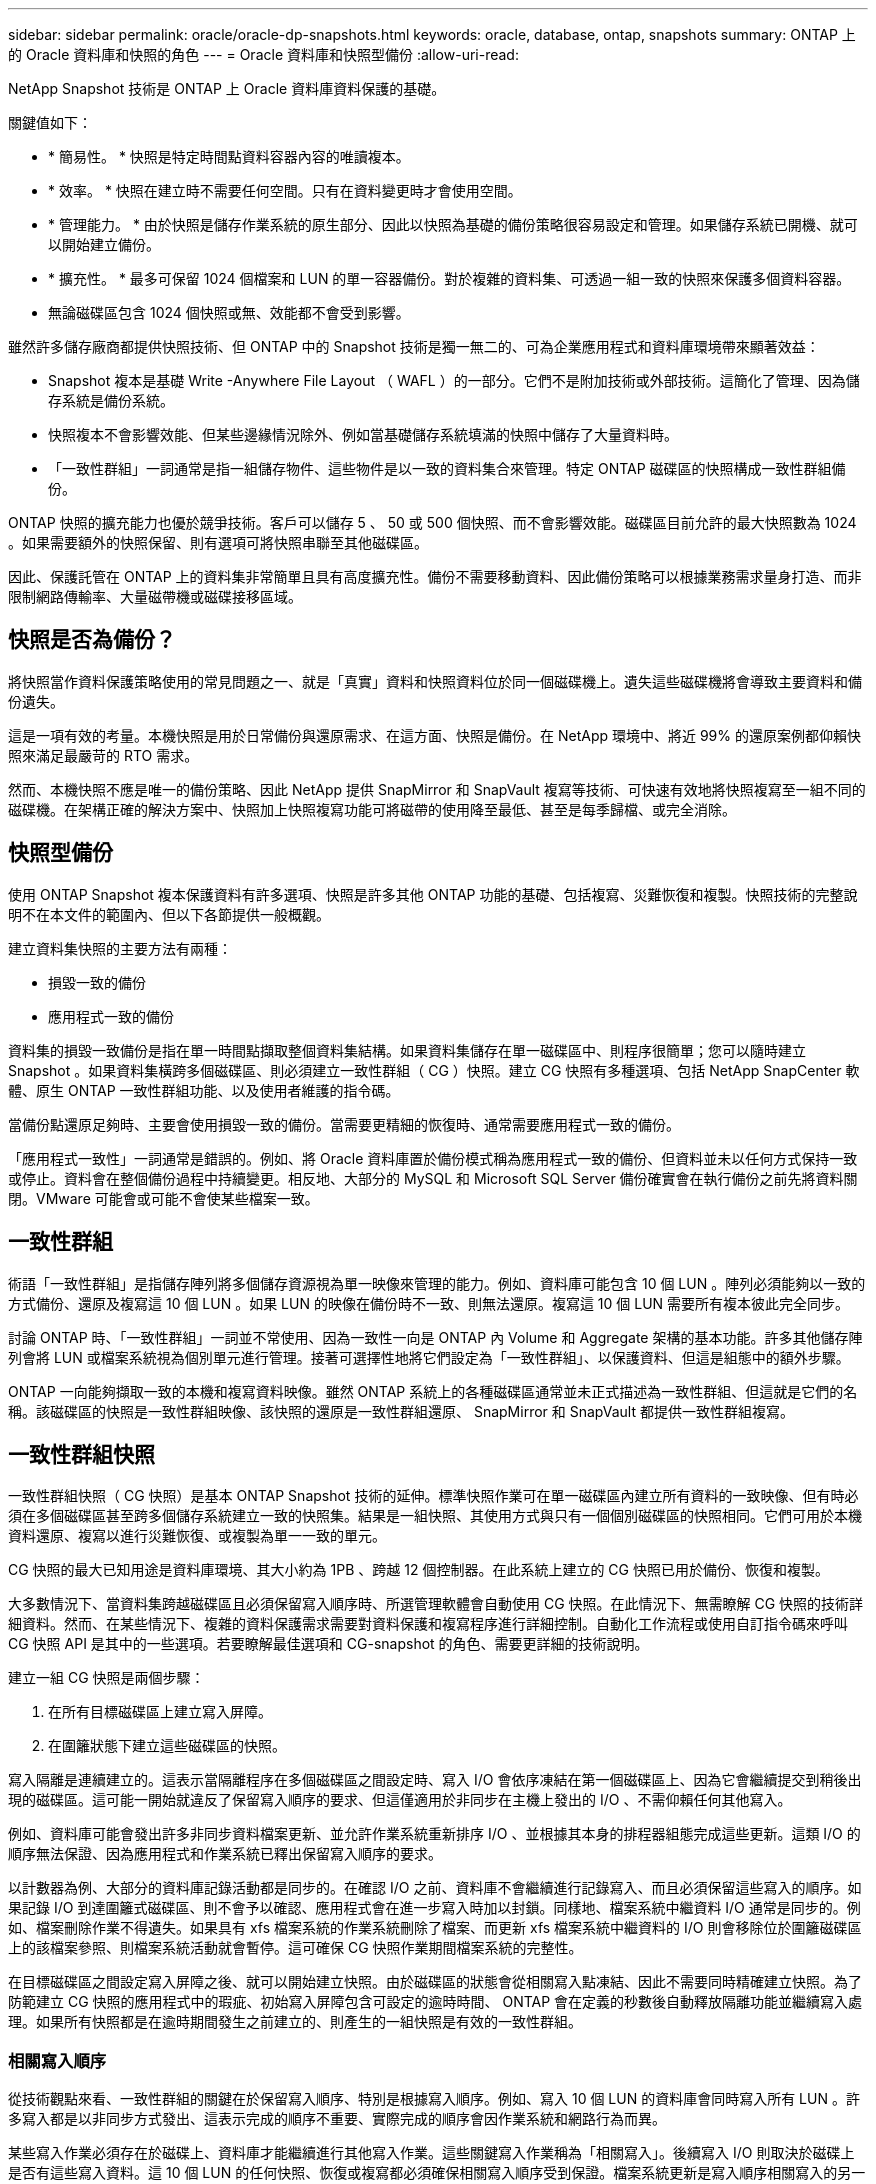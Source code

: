 ---
sidebar: sidebar 
permalink: oracle/oracle-dp-snapshots.html 
keywords: oracle, database, ontap, snapshots 
summary: ONTAP 上的 Oracle 資料庫和快照的角色 
---
= Oracle 資料庫和快照型備份
:allow-uri-read: 


[role="lead"]
NetApp Snapshot 技術是 ONTAP 上 Oracle 資料庫資料保護的基礎。

關鍵值如下：

* * 簡易性。 * 快照是特定時間點資料容器內容的唯讀複本。
* * 效率。 * 快照在建立時不需要任何空間。只有在資料變更時才會使用空間。
* * 管理能力。 * 由於快照是儲存作業系統的原生部分、因此以快照為基礎的備份策略很容易設定和管理。如果儲存系統已開機、就可以開始建立備份。
* * 擴充性。 * 最多可保留 1024 個檔案和 LUN 的單一容器備份。對於複雜的資料集、可透過一組一致的快照來保護多個資料容器。
* 無論磁碟區包含 1024 個快照或無、效能都不會受到影響。


雖然許多儲存廠商都提供快照技術、但 ONTAP 中的 Snapshot 技術是獨一無二的、可為企業應用程式和資料庫環境帶來顯著效益：

* Snapshot 複本是基礎 Write -Anywhere File Layout （ WAFL ）的一部分。它們不是附加技術或外部技術。這簡化了管理、因為儲存系統是備份系統。
* 快照複本不會影響效能、但某些邊緣情況除外、例如當基礎儲存系統填滿的快照中儲存了大量資料時。
* 「一致性群組」一詞通常是指一組儲存物件、這些物件是以一致的資料集合來管理。特定 ONTAP 磁碟區的快照構成一致性群組備份。


ONTAP 快照的擴充能力也優於競爭技術。客戶可以儲存 5 、 50 或 500 個快照、而不會影響效能。磁碟區目前允許的最大快照數為 1024 。如果需要額外的快照保留、則有選項可將快照串聯至其他磁碟區。

因此、保護託管在 ONTAP 上的資料集非常簡單且具有高度擴充性。備份不需要移動資料、因此備份策略可以根據業務需求量身打造、而非限制網路傳輸率、大量磁帶機或磁碟接移區域。



== 快照是否為備份？

將快照當作資料保護策略使用的常見問題之一、就是「真實」資料和快照資料位於同一個磁碟機上。遺失這些磁碟機將會導致主要資料和備份遺失。

這是一項有效的考量。本機快照是用於日常備份與還原需求、在這方面、快照是備份。在 NetApp 環境中、將近 99% 的還原案例都仰賴快照來滿足最嚴苛的 RTO 需求。

然而、本機快照不應是唯一的備份策略、因此 NetApp 提供 SnapMirror 和 SnapVault 複寫等技術、可快速有效地將快照複寫至一組不同的磁碟機。在架構正確的解決方案中、快照加上快照複寫功能可將磁帶的使用降至最低、甚至是每季歸檔、或完全消除。



== 快照型備份

使用 ONTAP Snapshot 複本保護資料有許多選項、快照是許多其他 ONTAP 功能的基礎、包括複寫、災難恢復和複製。快照技術的完整說明不在本文件的範圍內、但以下各節提供一般概觀。

建立資料集快照的主要方法有兩種：

* 損毀一致的備份
* 應用程式一致的備份


資料集的損毀一致備份是指在單一時間點擷取整個資料集結構。如果資料集儲存在單一磁碟區中、則程序很簡單；您可以隨時建立 Snapshot 。如果資料集橫跨多個磁碟區、則必須建立一致性群組（ CG ）快照。建立 CG 快照有多種選項、包括 NetApp SnapCenter 軟體、原生 ONTAP 一致性群組功能、以及使用者維護的指令碼。

當備份點還原足夠時、主要會使用損毀一致的備份。當需要更精細的恢復時、通常需要應用程式一致的備份。

「應用程式一致性」一詞通常是錯誤的。例如、將 Oracle 資料庫置於備份模式稱為應用程式一致的備份、但資料並未以任何方式保持一致或停止。資料會在整個備份過程中持續變更。相反地、大部分的 MySQL 和 Microsoft SQL Server 備份確實會在執行備份之前先將資料關閉。VMware 可能會或可能不會使某些檔案一致。



== 一致性群組

術語「一致性群組」是指儲存陣列將多個儲存資源視為單一映像來管理的能力。例如、資料庫可能包含 10 個 LUN 。陣列必須能夠以一致的方式備份、還原及複寫這 10 個 LUN 。如果 LUN 的映像在備份時不一致、則無法還原。複寫這 10 個 LUN 需要所有複本彼此完全同步。

討論 ONTAP 時、「一致性群組」一詞並不常使用、因為一致性一向是 ONTAP 內 Volume 和 Aggregate 架構的基本功能。許多其他儲存陣列會將 LUN 或檔案系統視為個別單元進行管理。接著可選擇性地將它們設定為「一致性群組」、以保護資料、但這是組態中的額外步驟。

ONTAP 一向能夠擷取一致的本機和複寫資料映像。雖然 ONTAP 系統上的各種磁碟區通常並未正式描述為一致性群組、但這就是它們的名稱。該磁碟區的快照是一致性群組映像、該快照的還原是一致性群組還原、 SnapMirror 和 SnapVault 都提供一致性群組複寫。



== 一致性群組快照

一致性群組快照（ CG 快照）是基本 ONTAP Snapshot 技術的延伸。標準快照作業可在單一磁碟區內建立所有資料的一致映像、但有時必須在多個磁碟區甚至跨多個儲存系統建立一致的快照集。結果是一組快照、其使用方式與只有一個個別磁碟區的快照相同。它們可用於本機資料還原、複寫以進行災難恢復、或複製為單一一致的單元。

CG 快照的最大已知用途是資料庫環境、其大小約為 1PB 、跨越 12 個控制器。在此系統上建立的 CG 快照已用於備份、恢復和複製。

大多數情況下、當資料集跨越磁碟區且必須保留寫入順序時、所選管理軟體會自動使用 CG 快照。在此情況下、無需瞭解 CG 快照的技術詳細資料。然而、在某些情況下、複雜的資料保護需求需要對資料保護和複寫程序進行詳細控制。自動化工作流程或使用自訂指令碼來呼叫 CG 快照 API 是其中的一些選項。若要瞭解最佳選項和 CG-snapshot 的角色、需要更詳細的技術說明。

建立一組 CG 快照是兩個步驟：

. 在所有目標磁碟區上建立寫入屏障。
. 在圍籬狀態下建立這些磁碟區的快照。


寫入隔離是連續建立的。這表示當隔離程序在多個磁碟區之間設定時、寫入 I/O 會依序凍結在第一個磁碟區上、因為它會繼續提交到稍後出現的磁碟區。這可能一開始就違反了保留寫入順序的要求、但這僅適用於非同步在主機上發出的 I/O 、不需仰賴任何其他寫入。

例如、資料庫可能會發出許多非同步資料檔案更新、並允許作業系統重新排序 I/O 、並根據其本身的排程器組態完成這些更新。這類 I/O 的順序無法保證、因為應用程式和作業系統已釋出保留寫入順序的要求。

以計數器為例、大部分的資料庫記錄活動都是同步的。在確認 I/O 之前、資料庫不會繼續進行記錄寫入、而且必須保留這些寫入的順序。如果記錄 I/O 到達圍籬式磁碟區、則不會予以確認、應用程式會在進一步寫入時加以封鎖。同樣地、檔案系統中繼資料 I/O 通常是同步的。例如、檔案刪除作業不得遺失。如果具有 xfs 檔案系統的作業系統刪除了檔案、而更新 xfs 檔案系統中繼資料的 I/O 則會移除位於圍籬磁碟區上的該檔案參照、則檔案系統活動就會暫停。這可確保 CG 快照作業期間檔案系統的完整性。

在目標磁碟區之間設定寫入屏障之後、就可以開始建立快照。由於磁碟區的狀態會從相關寫入點凍結、因此不需要同時精確建立快照。為了防範建立 CG 快照的應用程式中的瑕疵、初始寫入屏障包含可設定的逾時時間、 ONTAP 會在定義的秒數後自動釋放隔離功能並繼續寫入處理。如果所有快照都是在逾時期間發生之前建立的、則產生的一組快照是有效的一致性群組。



=== 相關寫入順序

從技術觀點來看、一致性群組的關鍵在於保留寫入順序、特別是根據寫入順序。例如、寫入 10 個 LUN 的資料庫會同時寫入所有 LUN 。許多寫入都是以非同步方式發出、這表示完成的順序不重要、實際完成的順序會因作業系統和網路行為而異。

某些寫入作業必須存在於磁碟上、資料庫才能繼續進行其他寫入作業。這些關鍵寫入作業稱為「相關寫入」。後續寫入 I/O 則取決於磁碟上是否有這些寫入資料。這 10 個 LUN 的任何快照、恢復或複寫都必須確保相關寫入順序受到保證。檔案系統更新是寫入順序相關寫入的另一個範例。必須保留檔案系統變更的順序、否則整個檔案系統可能會毀損。



== 策略

以快照為基礎的備份主要有兩種方法：

* 損毀一致的備份
* 快照保護的熱備份


資料庫的損毀一致備份是指在單一時間點擷取整個資料庫結構、包括資料檔案、重做記錄和控制檔。如果資料庫儲存在單一磁碟區中、則程序很簡單；您可以隨時建立 Snapshot 。如果資料庫橫跨磁碟區、則必須建立一致性群組（ CG ）快照。建立 CG 快照有多種選項、包括 NetApp SnapCenter 軟體、原生 ONTAP 一致性群組功能、以及使用者維護的指令碼。

當備份點還原足夠時、主要會使用損毀一致的 Snapshot 備份。在某些情況下可以套用歸檔記錄檔、但如果需要更精細的時間點還原、則最好使用線上備份。

快照型線上備份的基本程序如下：

. 將資料庫放入 `backup` 模式。
. 建立所有託管資料檔案的磁碟區快照。
. 結束 `backup` 模式。
. 執行命令 `alter system archive log current` 強制記錄歸檔。
. 為所有託管歸檔記錄的磁碟區建立快照。


此程序會產生一組快照、其中包含備份模式中的資料檔案、以及在備份模式中產生的重要歸檔記錄。這是恢復資料庫的兩項需求。控制檔等檔案也應受到保護、以方便使用、但唯一的絕對需求是保護資料檔案和歸檔記錄。

雖然不同的客戶可能有非常不同的策略、但幾乎所有這些策略最終都是以下列相同原則為基礎。



== 快照型還原

在設計 Oracle 資料庫的 Volume 配置時、第一個決定是是否使用 Volume NetApp SnapRestore （ VBSR ）技術。

Volume 型 SnapRestore 可讓磁碟區立即還原至較早的時間點。由於磁碟區上的所有資料都已還原、因此 VBSR 可能不適用於所有使用案例。例如、如果整個資料庫（包括資料檔案、重做記錄和歸檔記錄）儲存在單一磁碟區上、且此磁碟區使用 VBSR 還原、則資料會遺失、因為較新的歸檔記錄和重做資料會被捨棄。

還原不需要 VSR 。許多資料庫都可以使用檔案型單一檔案 SnapRestore （ SFSR ）來還原、或只是將檔案從快照複製回作用中的檔案系統。

當資料庫非常大或必須盡快恢復時、最好使用 VBSR 、而使用 VSR 需要隔離資料檔案。在 NFS 環境中、指定資料庫的資料檔案必須儲存在專用的磁碟區中、而這些磁碟區不會受到任何其他類型的檔案污染。在 SAN 環境中、資料檔案必須儲存在專用磁碟區上的專用 LUN 中。如果使用 Volume Manager （包括 Oracle 自動儲存管理 [AS] ）、則磁碟群組也必須專用於資料檔案。

以這種方式隔離資料檔案、可讓檔案還原至較早的狀態、而不會損壞其他檔案系統。



== Snapshot保留

對於 SAN 環境中具有 Oracle 資料的每個 Volume `percent-snapshot-space` 應設為零、因為在 LUN 環境中保留快照空間並不實用。如果百分比保留設為 100 、則具有 LUN 的磁碟區快照需要在磁碟區中有足夠的可用空間、但不包括快照保留空間、以吸收所有資料 100% 的營業額。如果將百分比保留設為較低的值、則需要相對較小的可用空間、但它一律會排除快照保留。這表示 LUN 環境中的快照保留空間會被浪費。

在 NFS 環境中、有兩個選項：

* 設定 `percent-snapshot-space` 根據預期的快照空間使用量。
* 設定 `percent-snapshot-space` 以歸零並統整管理作用中和快照空間使用量。


使用第一個選項、 `percent-snapshot-space` 設為非零值、通常約 20% 。然後、使用者就會隱藏此空間。不過、此值並不會限制使用率。如果具有 20% 保留的資料庫擁有 30% 的營業額、則快照空間可能會超出 20% 保留空間的範圍、並佔用無保留空間。

將保留設定為 20% 等值的主要優點是驗證某些空間永遠可供快照使用。例如、保留 20% 的 1TB 磁碟區只允許資料庫管理員（ DBA ）儲存 800GB 的資料。此組態保證至少有 200GB 的空間可供快照使用。

何時 `percent-snapshot-space` 設為零、則使用者可以使用磁碟區中的所有空間、以提供更好的可見度。DBA 必須瞭解、如果他 / 她看到 1TB 的磁碟區運用快照、則這 1TB 的空間會在使用中資料和 Snapshot 週轉之間共享。

終端使用者之間的選項 1 和選項 2 之間沒有明確的偏好設定。



== ONTAP 和第三方快照

Oracle Doc ID 604683.1 說明第三方快照支援的需求、以及備份與還原作業的多種選項。

第三方廠商必須保證公司的快照符合下列要求：

* 快照必須與 Oracle 建議的還原與還原作業整合。
* 快照必須在快照點保持一致的資料庫損毀。
* 快照中的每個檔案都會保留寫入順序。


ONTAP 和 NetApp Oracle 管理產品符合這些要求。
